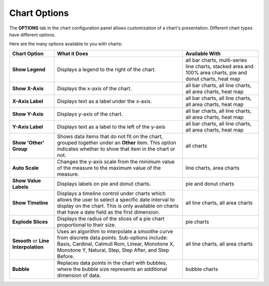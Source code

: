 Chart Options
=============

The **OPTIONS** tab in the chart configuration panel allows
customization of a chart's presentation. Different chart types have
different options.

|image1|

Here are the many options available to you with charts:

+----------------------+----------------------+----------------------+
| Chart Option         | What it Does         | Available With       |
+======================+======================+======================+
| **Show Legend**      | Displays a legend to | all bar charts,      |
|                      | the right of the     | multi-series line    |
|                      | chart.               | charts, stacked area |
|                      |                      | and 100% area        |
|                      |                      | charts, pie and      |
|                      |                      | donut charts, heat   |
|                      |                      | map                  |
+----------------------+----------------------+----------------------+
| **Show X-Axis**      | Displays the x-axis  | all bar charts, all  |
|                      | of the chart.        | line charts, all     |
|                      |                      | area charts, heat    |
|                      |                      | map                  |
+----------------------+----------------------+----------------------+
| **X-Axis Label**     | Displays text as a   | all bar charts, all  |
|                      | label under the      | line charts, all     |
|                      | x-axis.              | area charts, heat    |
|                      |                      | map                  |
+----------------------+----------------------+----------------------+
| **Show Y-Axis**      | Displays y-axis of   | all bar charts, all  |
|                      | the chart.           | line charts, all     |
|                      |                      | area charts, heat    |
|                      |                      | map                  |
+----------------------+----------------------+----------------------+
| **Y-Axis Label**     | Displays text as a   | all bar charts, all  |
|                      | label to the left of | line charts, all     |
|                      | the y-axis           | area charts, heat    |
|                      |                      | map                  |
+----------------------+----------------------+----------------------+
| **Show 'Other'       | Shows data items     | all charts           |
| Group**              | that do not fit on   |                      |
|                      | the chart, grouped   |                      |
|                      | together under an    |                      |
|                      | **Other** item. This |                      |
|                      | option indicates     |                      |
|                      | whether to show that |                      |
|                      | item in the chart or |                      |
|                      | not.                 |                      |
+----------------------+----------------------+----------------------+
| **Auto Scale**       | Changes the y-axis   | line charts, area    |
|                      | scale from the       | charts               |
|                      | minimum value of the |                      |
|                      | measure to the       |                      |
|                      | maximum value of the |                      |
|                      | measure.             |                      |
+----------------------+----------------------+----------------------+
| **Show Value         | Displays labels on   | pie and donut charts |
| Labels**             | pie and donut        |                      |
|                      | charts.              |                      |
+----------------------+----------------------+----------------------+
| **Show Timeline**    | Displays a timeline  | all line charts, all |
|                      | control under charts | area charts          |
|                      | which allows the     |                      |
|                      | user to select a     |                      |
|                      | specific date        |                      |
|                      | interval to display  |                      |
|                      | on the chart. This   |                      |
|                      | is only available on |                      |
|                      | charts that have a   |                      |
|                      | date field as the    |                      |
|                      | first dimension.     |                      |
+----------------------+----------------------+----------------------+
| **Explode Slices**   | Displays the radius  | pie charts           |
|                      | of the slices of a   |                      |
|                      | pie chart            |                      |
|                      | proportional to      |                      |
|                      | their size.          |                      |
+----------------------+----------------------+----------------------+
| **Smooth** or **Line | Uses an algorithm to | all line charts, all |
| Interpolation**      | interpolate a        | area charts          |
|                      | smoothe curve from   |                      |
|                      | discrete data        |                      |
|                      | points. Sub-options  |                      |
|                      | include: Basis,      |                      |
|                      | Cardinal, Catmull    |                      |
|                      | Rom, Linear,         |                      |
|                      | Monotone X, Monotone |                      |
|                      | Y, Natural, Step,    |                      |
|                      | Step After, and Step |                      |
|                      | Before.              |                      |
+----------------------+----------------------+----------------------+
| **Bubble**           | Replaces data points | bubble charts        |
|                      | in the chart with    |                      |
|                      | bubbles, where the   |                      |
|                      | bubble size          |                      |
|                      | represents an        |                      |
|                      | additional dimension |                      |
|                      | of data.             |                      |
+----------------------+----------------------+----------------------+

.. |image1| image:: ../Resources/Images/chart-options.png
